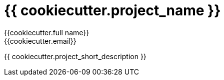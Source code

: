 = {{ cookiecutter.project_name }}
:author: {{cookiecutter.full_name}}
:email: {{cookiecutter.email}}

{{ cookiecutter.project_short_description }}


// == Installation

